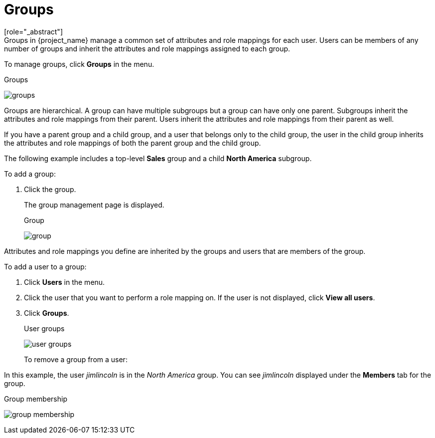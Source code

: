 [id="proc-managing-groups_{context}"]
= Groups
[role="_abstract"]
Groups in {project_name} manage a common set of attributes and role mappings for each user. Users can be members of any number of groups and inherit the attributes and role mappings assigned to each group.

To manage groups, click *Groups* in the menu.

.Groups
image:{project_images}/groups.png[]

Groups are hierarchical. A group can have multiple subgroups but a group can have only one parent. Subgroups inherit the attributes and role mappings from their parent. Users inherit the attributes and role mappings from their parent as well.

If you have a parent group and a child group, and a user that belongs only to the child group, the user in the child group inherits the attributes and role mappings of both the parent group and the child group.

The following example includes a top-level *Sales* group and a child *North America* subgroup.  

To add a group:

. Click the group.
ifeval::[{project_community}==true]
. Click *Create group*.
. Enter a group name in the *Create Group* dialog.
. Click *Create*.
endif::[]
ifeval::[{project_product}==true]
. Click *New*.
. Select the *Groups* icon in the tree to make a top-level group.
. Enter a group name in the *Create Group* screen.
. Click *Save*.
endif::[]
+
The group management page is displayed.
+
.Group
image:{project_images}/group.png[]

Attributes and role mappings you define are inherited by the groups and users that are members of the group.

To add a user to a group:

. Click *Users* in the menu.
. Click the user that you want to perform a role mapping on. If the user is not displayed, click *View all users*.
. Click *Groups*.
+
.User groups
image:{project_images}/user-groups.png[]
+
ifeval::[{project_community}==true]
. Click *Join Group*.
. Select a group from the dialog.
endif::[]
ifeval::[{project_product}==true]
. Select a group from the *Available Groups* tree.
. Click *Join*.
endif::[]

To remove a group from a user:

ifeval::[{project_community}==true]
. Click *Users* in the menu.
. Click the user to be removed from the group.
. Click *Leave* on the group table row.
endif::[]
ifeval::[{project_product}==true]
. Select the group from the *Group Membership* tree.
. Click *Leave*.
endif::[]

In this example, the user _jimlincoln_ is in the _North America_ group.  You can see _jimlincoln_ displayed under the *Members* tab for the group.

.Group membership
image:{project_images}/group-membership.png[]
